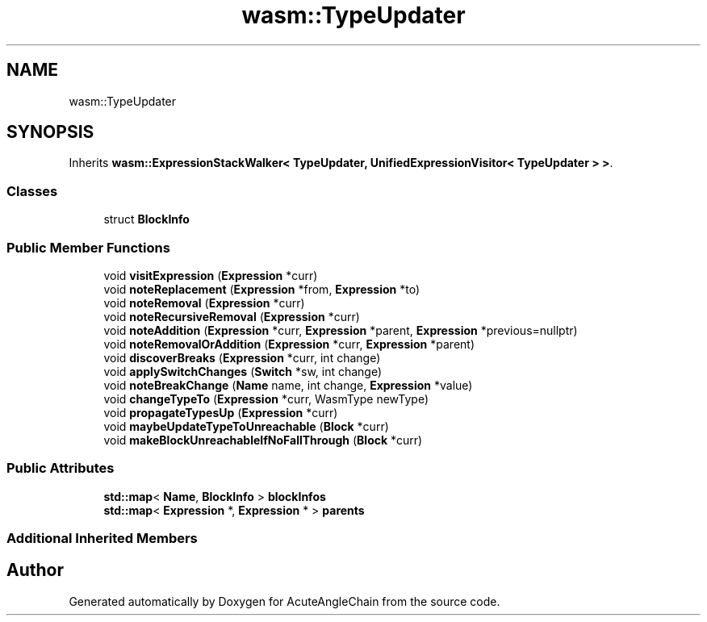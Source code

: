 .TH "wasm::TypeUpdater" 3 "Sun Jun 3 2018" "AcuteAngleChain" \" -*- nroff -*-
.ad l
.nh
.SH NAME
wasm::TypeUpdater
.SH SYNOPSIS
.br
.PP
.PP
Inherits \fBwasm::ExpressionStackWalker< TypeUpdater, UnifiedExpressionVisitor< TypeUpdater > >\fP\&.
.SS "Classes"

.in +1c
.ti -1c
.RI "struct \fBBlockInfo\fP"
.br
.in -1c
.SS "Public Member Functions"

.in +1c
.ti -1c
.RI "void \fBvisitExpression\fP (\fBExpression\fP *curr)"
.br
.ti -1c
.RI "void \fBnoteReplacement\fP (\fBExpression\fP *from, \fBExpression\fP *to)"
.br
.ti -1c
.RI "void \fBnoteRemoval\fP (\fBExpression\fP *curr)"
.br
.ti -1c
.RI "void \fBnoteRecursiveRemoval\fP (\fBExpression\fP *curr)"
.br
.ti -1c
.RI "void \fBnoteAddition\fP (\fBExpression\fP *curr, \fBExpression\fP *parent, \fBExpression\fP *previous=nullptr)"
.br
.ti -1c
.RI "void \fBnoteRemovalOrAddition\fP (\fBExpression\fP *curr, \fBExpression\fP *parent)"
.br
.ti -1c
.RI "void \fBdiscoverBreaks\fP (\fBExpression\fP *curr, int change)"
.br
.ti -1c
.RI "void \fBapplySwitchChanges\fP (\fBSwitch\fP *sw, int change)"
.br
.ti -1c
.RI "void \fBnoteBreakChange\fP (\fBName\fP name, int change, \fBExpression\fP *value)"
.br
.ti -1c
.RI "void \fBchangeTypeTo\fP (\fBExpression\fP *curr, WasmType newType)"
.br
.ti -1c
.RI "void \fBpropagateTypesUp\fP (\fBExpression\fP *curr)"
.br
.ti -1c
.RI "void \fBmaybeUpdateTypeToUnreachable\fP (\fBBlock\fP *curr)"
.br
.ti -1c
.RI "void \fBmakeBlockUnreachableIfNoFallThrough\fP (\fBBlock\fP *curr)"
.br
.in -1c
.SS "Public Attributes"

.in +1c
.ti -1c
.RI "\fBstd::map\fP< \fBName\fP, \fBBlockInfo\fP > \fBblockInfos\fP"
.br
.ti -1c
.RI "\fBstd::map\fP< \fBExpression\fP *, \fBExpression\fP * > \fBparents\fP"
.br
.in -1c
.SS "Additional Inherited Members"


.SH "Author"
.PP 
Generated automatically by Doxygen for AcuteAngleChain from the source code\&.
